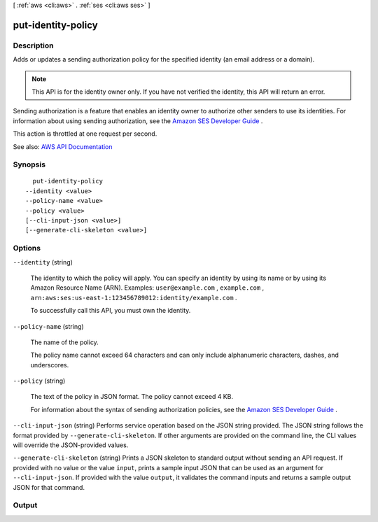 [ :ref:`aws <cli:aws>` . :ref:`ses <cli:aws ses>` ]

.. _cli:aws ses put-identity-policy:


*******************
put-identity-policy
*******************



===========
Description
===========



Adds or updates a sending authorization policy for the specified identity (an email address or a domain).

 

.. note::

   

  This API is for the identity owner only. If you have not verified the identity, this API will return an error.

   

 

Sending authorization is a feature that enables an identity owner to authorize other senders to use its identities. For information about using sending authorization, see the `Amazon SES Developer Guide <http://docs.aws.amazon.com/ses/latest/DeveloperGuide/sending-authorization.html>`_ .

 

This action is throttled at one request per second.



See also: `AWS API Documentation <https://docs.aws.amazon.com/goto/WebAPI/email-2010-12-01/PutIdentityPolicy>`_


========
Synopsis
========

::

    put-identity-policy
  --identity <value>
  --policy-name <value>
  --policy <value>
  [--cli-input-json <value>]
  [--generate-cli-skeleton <value>]




=======
Options
=======

``--identity`` (string)


  The identity to which the policy will apply. You can specify an identity by using its name or by using its Amazon Resource Name (ARN). Examples: ``user@example.com`` , ``example.com`` , ``arn:aws:ses:us-east-1:123456789012:identity/example.com`` .

   

  To successfully call this API, you must own the identity.

  

``--policy-name`` (string)


  The name of the policy.

   

  The policy name cannot exceed 64 characters and can only include alphanumeric characters, dashes, and underscores.

  

``--policy`` (string)


  The text of the policy in JSON format. The policy cannot exceed 4 KB.

   

  For information about the syntax of sending authorization policies, see the `Amazon SES Developer Guide <http://docs.aws.amazon.com/ses/latest/DeveloperGuide/sending-authorization-policies.html>`_ . 

  

``--cli-input-json`` (string)
Performs service operation based on the JSON string provided. The JSON string follows the format provided by ``--generate-cli-skeleton``. If other arguments are provided on the command line, the CLI values will override the JSON-provided values.

``--generate-cli-skeleton`` (string)
Prints a JSON skeleton to standard output without sending an API request. If provided with no value or the value ``input``, prints a sample input JSON that can be used as an argument for ``--cli-input-json``. If provided with the value ``output``, it validates the command inputs and returns a sample output JSON for that command.



======
Output
======

